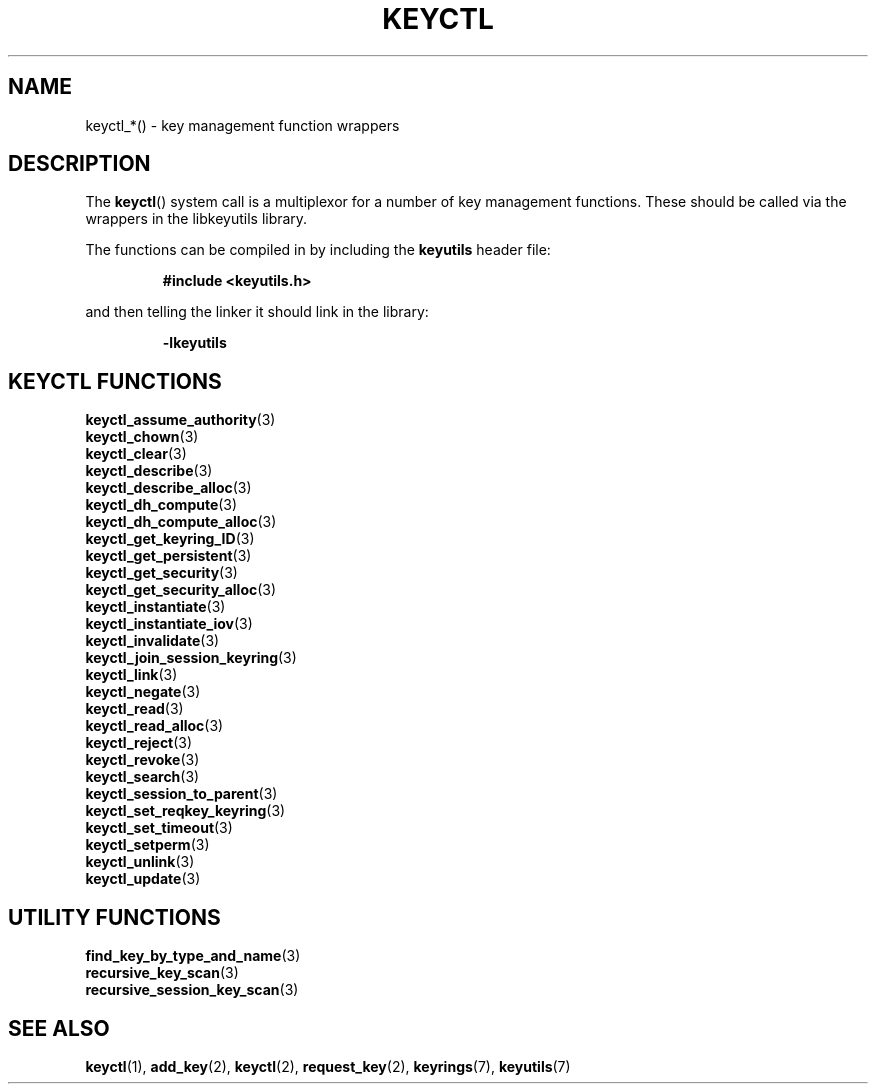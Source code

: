 .\"
.\" Copyright (C) 2010 Red Hat, Inc. All Rights Reserved.
.\" Written by David Howells (dhowells@redhat.com)
.\"
.\" This program is free software; you can redistribute it and/or
.\" modify it under the terms of the GNU General Public Licence
.\" as published by the Free Software Foundation; either version
.\" 2 of the Licence, or (at your option) any later version.
.\"
.TH KEYCTL 3 "21 Feb 2014" Linux "Linux Key Management Calls"
.\"""""""""""""""""""""""""""""""""""""""""""""""""""""""""""""""""""""""""""""
.SH NAME
keyctl_*() \- key management function wrappers
.\"""""""""""""""""""""""""""""""""""""""""""""""""""""""""""""""""""""""""""""
.SH DESCRIPTION
The
.BR keyctl ()
system call is a multiplexor for a number of key management functions.  These
should be called via the wrappers in the libkeyutils library.
.P
The functions can be compiled in by including the \fBkeyutils\fR header file:
.sp
.RS
.nf
.B #include <keyutils.h>
.RE
.P
and then telling the linker it should link in the library:
.sp
.RS
.nf
.B \-lkeyutils
.RE
.\"""""""""""""""""""""""""""""""""""""""""""""""""""""""""""""""""""""""""""""
.SH KEYCTL FUNCTIONS
.BR keyctl_assume_authority (3)
.br
.BR keyctl_chown (3)
.br
.BR keyctl_clear (3)
.br
.BR keyctl_describe (3)
.br
.BR keyctl_describe_alloc (3)
.br
.BR keyctl_dh_compute (3)
.br
.BR keyctl_dh_compute_alloc (3)
.br
.BR keyctl_get_keyring_ID (3)
.br
.BR keyctl_get_persistent (3)
.br
.BR keyctl_get_security (3)
.br
.BR keyctl_get_security_alloc (3)
.br
.BR keyctl_instantiate (3)
.br
.BR keyctl_instantiate_iov (3)
.br
.BR keyctl_invalidate (3)
.br
.BR keyctl_join_session_keyring (3)
.br
.BR keyctl_link (3)
.br
.BR keyctl_negate (3)
.br
.BR keyctl_read (3)
.br
.BR keyctl_read_alloc (3)
.br
.BR keyctl_reject (3)
.br
.BR keyctl_revoke (3)
.br
.BR keyctl_search (3)
.br
.BR keyctl_session_to_parent (3)
.br
.BR keyctl_set_reqkey_keyring (3)
.br
.BR keyctl_set_timeout (3)
.br
.BR keyctl_setperm (3)
.br
.BR keyctl_unlink (3)
.br
.BR keyctl_update (3)
.\"""""""""""""""""""""""""""""""""""""""""""""""""""""""""""""""""""""""""""""
.SH UTILITY FUNCTIONS
.BR find_key_by_type_and_name (3)
.br
.BR recursive_key_scan (3)
.br
.BR recursive_session_key_scan (3)
.\"""""""""""""""""""""""""""""""""""""""""""""""""""""""""""""""""""""""""""""
.SH SEE ALSO
.ad l
.nh
.BR keyctl (1),
.BR add_key (2),
.BR keyctl (2),
.BR request_key (2),
.BR keyrings (7),
.BR keyutils (7)
